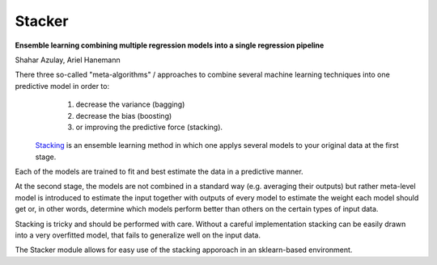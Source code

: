 Stacker
=========

**Ensemble learning combining multiple regression models into a single regression pipeline**

Shahar Azulay, Ariel Hanemann

There three so-called "meta-algorithms" / approaches to combine several machine learning techniques into one predictive model in order to:
   1. decrease the variance (bagging)
   2. decrease the bias (boosting)
   3. or improving the predictive force (stacking).
   
 `Stacking <http://en.wikipedia.org/wiki/Ensemble_learning#Stacking>`_ is an ensemble learning method in which one applys several models to your original data at the first stage.
Each of the models are trained to fit and best estimate the data in a predictive manner.

At the second stage, the models are not combined in a standard way (e.g. averaging their outputs) but rather meta-level model is introduced
to estimate the input together with outputs of every model to estimate the weight each model should get or, in other words, determine which
models perform better than others on the certain types of input data.

Stacking is tricky and should be performed with care.
Without a careful implementation stacking can be easily drawn into a very overfitted model, that fails to generalize
well on the input data.

The Stacker module allows for easy use of the stacking apporoach in an sklearn-based environment.
